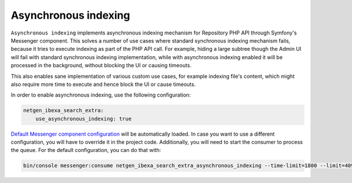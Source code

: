 Asynchronous indexing
=====================

``Asynchronous indexing`` implements asynchronous indexing mechanism for Repository PHP API through Symfony's Messenger
component. This solves a number of use cases where standard synchronous indexing mechanism fails, because it tries to
execute indexing as part of the PHP API call. For example, hiding a large subtree though the Admin UI will fail with
standard synchronous indexing implementation, while with asynchronous indexing enabled it will be processed in the
background, without blocking the UI or causing timeouts.

This also enables sane implementation of various custom use cases, for example indexing file's content, which might also
require more time to execute and hence block the UI or cause timeouts.

In order to enable asynchronous indexing, use the following configuration:

.. code-block:: yaml

    netgen_ibexa_search_extra:
        use_asynchronous_indexing: true

`Default Messenger component configuration <https://github.com/netgen/ibexa-search-extra/blob/master/bundle/Resources/config/messenger.yaml>`_
will be automatically loaded. In case you want to use a different configuration, you will have to override it in the
project code. Additionally, you will need to start the consumer to process the queue. For the default configuration,
you can do that with:

.. code-block:: console

    bin/console messenger:consume netgen_ibexa_search_extra_asynchronous_indexing --time-limit=1800 --limit=4096
